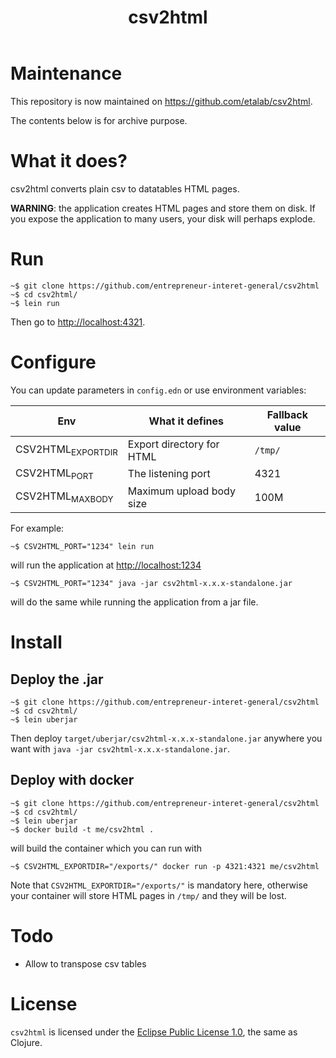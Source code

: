 #+title: csv2html

* Maintenance

This repository is now maintained on https://github.com/etalab/csv2html.

The contents below is for archive purpose.

* What it does?

csv2html converts plain csv to datatables HTML pages.

*WARNING*: the application creates HTML pages and store them on disk.
If you expose the application to many users, your disk will perhaps
explode.

* Run

: ~$ git clone https://github.com/entrepreneur-interet-general/csv2html
: ~$ cd csv2html/
: ~$ lein run

Then go to http://localhost:4321.

* Configure

You can update parameters in =config.edn= or use environment variables:

| Env                | What it defines           | Fallback value |
|--------------------+---------------------------+----------------|
| CSV2HTML_EXPORTDIR | Export directory for HTML | =/tmp/=          |
| CSV2HTML_PORT      | The listening port        | 4321           |
| CSV2HTML_MAXBODY   | Maximum upload body size  | 100M           |

For example:

: ~$ CSV2HTML_PORT="1234" lein run

will run the application at http://localhost:1234

: ~$ CSV2HTML_PORT="1234" java -jar csv2html-x.x.x-standalone.jar

will do the same while running the application from a jar file.

* Install

** Deploy the .jar

: ~$ git clone https://github.com/entrepreneur-interet-general/csv2html
: ~$ cd csv2html/
: ~$ lein uberjar

Then deploy =target/uberjar/csv2html-x.x.x-standalone.jar= anywhere you
want with =java -jar csv2html-x.x.x-standalone.jar=.

** Deploy with docker

: ~$ git clone https://github.com/entrepreneur-interet-general/csv2html
: ~$ cd csv2html/
: ~$ lein uberjar
: ~$ docker build -t me/csv2html .

will build the container which you can run with

: ~$ CSV2HTML_EXPORTDIR="/exports/" docker run -p 4321:4321 me/csv2html

Note that ~CSV2HTML_EXPORTDIR="/exports/"~ is mandatory here, otherwise
your container will store HTML pages in =/tmp/= and they will be lost.

* Todo

- Allow to transpose csv tables

* License

=csv2html= is licensed under the [[http://www.eclipse.org/legal/epl-v10.html][Eclipse Public License 1.0]], the
same as Clojure.
